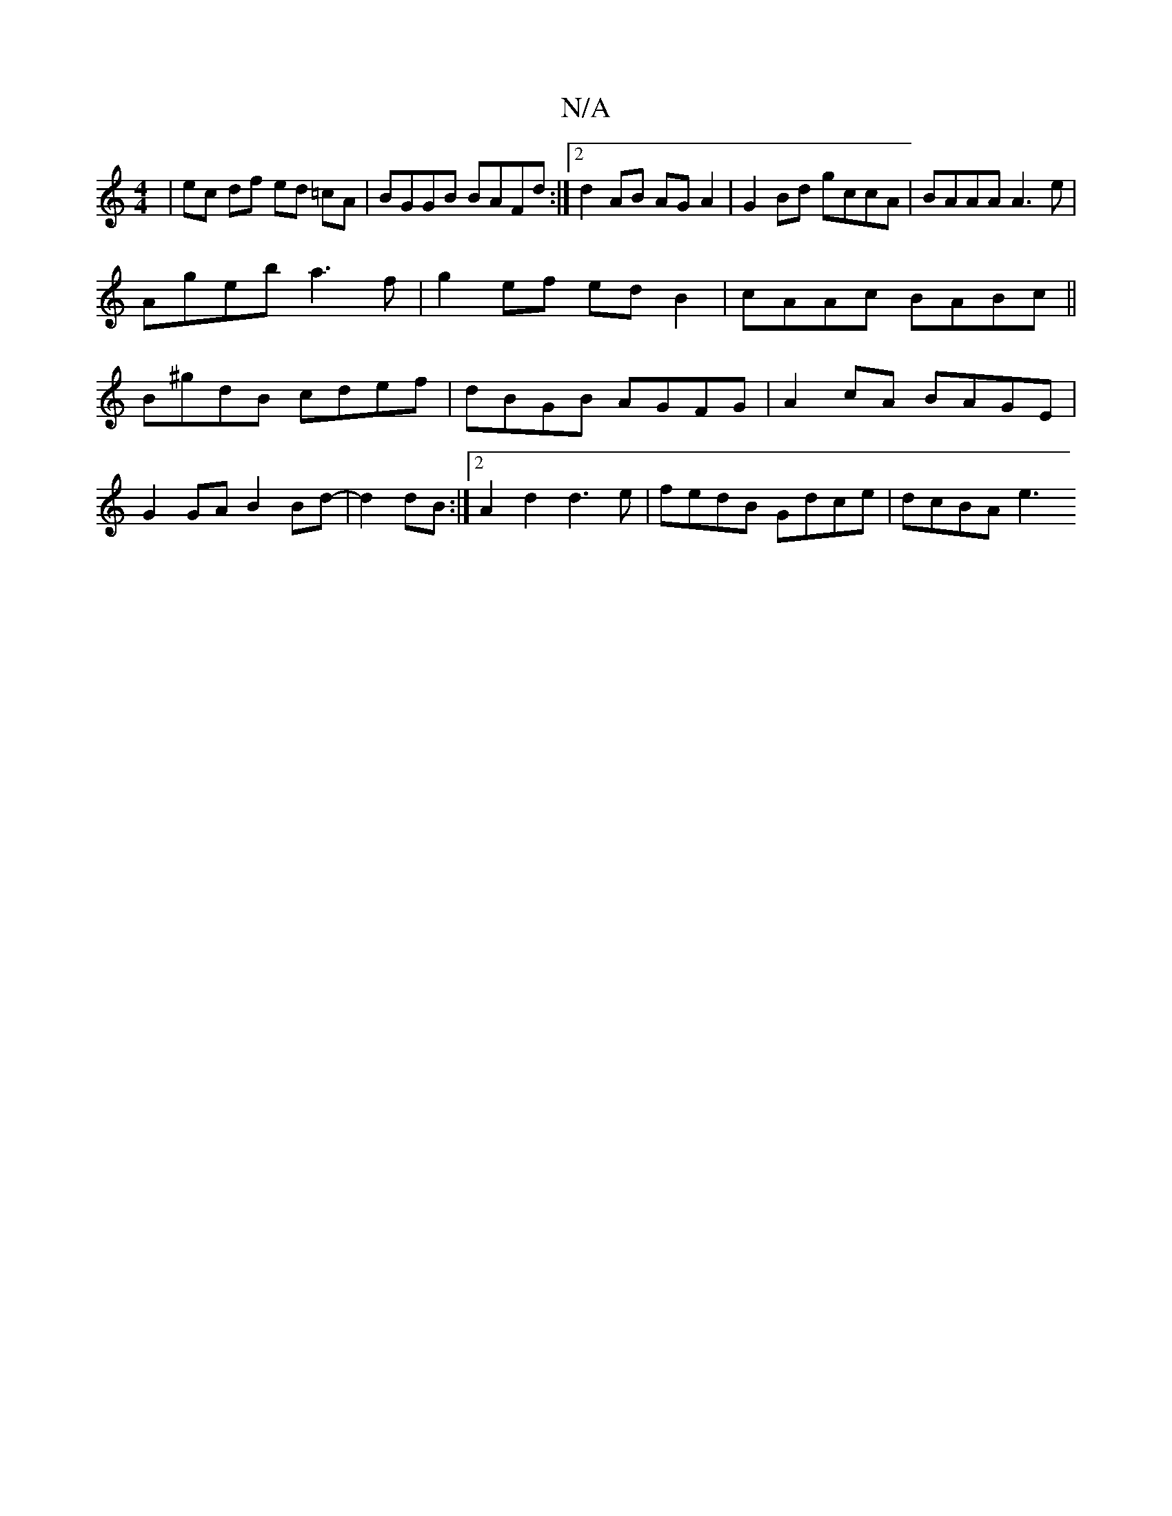 X:1
T:N/A
M:4/4
R:N/A
K:Cmajor
| ec df ed =cA | BGGB BAFd :|2 d2 AB AG A2 | G2 Bd gccA | BAAA A3 e |
Ageb a3f | g2ef ed B2 | cAAc BABc ||
B^gdB cdef | dBGB AGFG | A2 cA BAGE |
G2 GA B2 Bd- | d2 dB :|2 A2 d2 d3e| fedB Gdce | dcBA e3